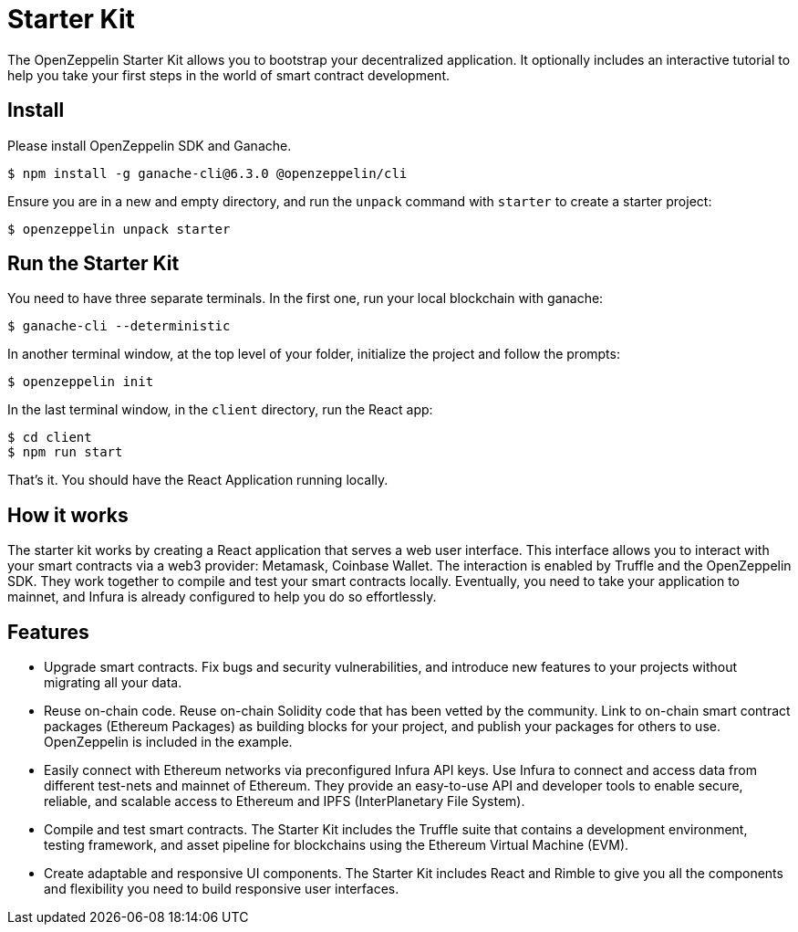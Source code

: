= Starter Kit

The OpenZeppelin Starter Kit allows you to bootstrap your decentralized application. It optionally includes an interactive tutorial to help you take your first steps in the world of smart contract development.

== Install

Please install OpenZeppelin SDK and Ganache.

[source,sh]
----
$ npm install -g ganache-cli@6.3.0 @openzeppelin/cli
----

Ensure you are in a new and empty directory, and run the `unpack` command with `starter` to create a starter project:

[source,sh]
----
$ openzeppelin unpack starter
----

== Run the Starter Kit

You need to have three separate terminals. In the first one, run your local blockchain with ganache:

[source,sh]
----
$ ganache-cli --deterministic
----

In another terminal window, at the top level of your folder, initialize the project and follow the prompts:

[source,sh]
----
$ openzeppelin init
----

In the last terminal window, in the `client` directory, run the React app:

[source,sh]
----
$ cd client
$ npm run start
----

That's it. You should have the React Application running locally.

== How it works

The starter kit works by creating a React application that serves a web user interface. This interface allows you to interact with your smart contracts via a web3 provider: Metamask, Coinbase Wallet. The interaction is enabled by Truffle and the OpenZeppelin SDK. They work together to compile and test your smart contracts locally. Eventually, you need to take your application to mainnet, and Infura is already configured to help you do so effortlessly.

== Features

* Upgrade smart contracts. Fix bugs and security vulnerabilities, and introduce new features to your projects without migrating all your data.
* Reuse on-chain code. Reuse on-chain Solidity code that has been vetted by the community. Link to on-chain smart contract packages (Ethereum Packages) as building blocks for your project, and publish your packages for others to use. OpenZeppelin is included in the example.
* Easily connect with Ethereum networks via preconfigured Infura API keys. Use Infura to connect and access data from different test-nets and mainnet of Ethereum. They provide an easy-to-use API and developer tools to enable secure, reliable, and scalable access to Ethereum and IPFS (InterPlanetary File System).
* Compile and test smart contracts. The Starter Kit includes the Truffle suite that contains a development environment, testing framework, and asset pipeline for blockchains using the Ethereum Virtual Machine (EVM).
* Create adaptable and responsive UI components. The Starter Kit includes React and Rimble to give you all the components and flexibility you need to build responsive user interfaces.
